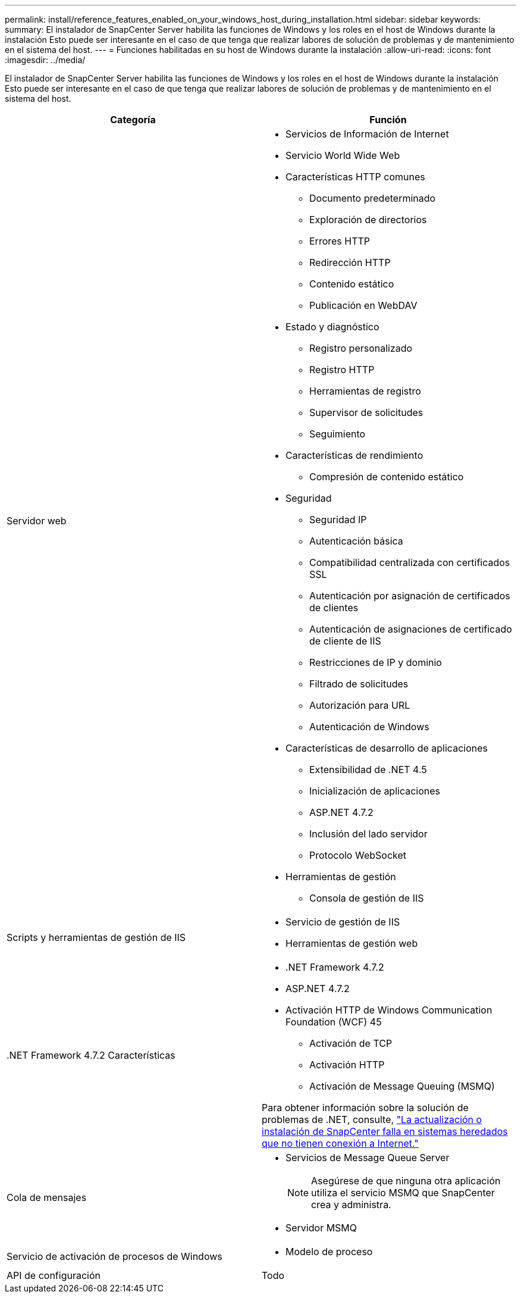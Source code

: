 ---
permalink: install/reference_features_enabled_on_your_windows_host_during_installation.html 
sidebar: sidebar 
keywords:  
summary: El instalador de SnapCenter Server habilita las funciones de Windows y los roles en el host de Windows durante la instalación Esto puede ser interesante en el caso de que tenga que realizar labores de solución de problemas y de mantenimiento en el sistema del host. 
---
= Funciones habilitadas en su host de Windows durante la instalación
:allow-uri-read: 
:icons: font
:imagesdir: ../media/


[role="lead"]
El instalador de SnapCenter Server habilita las funciones de Windows y los roles en el host de Windows durante la instalación Esto puede ser interesante en el caso de que tenga que realizar labores de solución de problemas y de mantenimiento en el sistema del host.

|===
| Categoría | Función 


 a| 
Servidor web
 a| 
* Servicios de Información de Internet
* Servicio World Wide Web
* Características HTTP comunes
+
** Documento predeterminado
** Exploración de directorios
** Errores HTTP
** Redirección HTTP
** Contenido estático
** Publicación en WebDAV


* Estado y diagnóstico
+
** Registro personalizado
** Registro HTTP
** Herramientas de registro
** Supervisor de solicitudes
** Seguimiento


* Características de rendimiento
+
** Compresión de contenido estático


* Seguridad
+
** Seguridad IP
** Autenticación básica
** Compatibilidad centralizada con certificados SSL
** Autenticación por asignación de certificados de clientes
** Autenticación de asignaciones de certificado de cliente de IIS
** Restricciones de IP y dominio
** Filtrado de solicitudes
** Autorización para URL
** Autenticación de Windows


* Características de desarrollo de aplicaciones
+
** Extensibilidad de .NET 4.5
** Inicialización de aplicaciones
** ASP.NET 4.7.2
** Inclusión del lado servidor
** Protocolo WebSocket


* Herramientas de gestión
+
** Consola de gestión de IIS






 a| 
Scripts y herramientas de gestión de IIS
 a| 
* Servicio de gestión de IIS
* Herramientas de gestión web




 a| 
+.NET Framework 4.7.2 Características+
 a| 
* .NET Framework 4.7.2
* ASP.NET 4.7.2
* Activación HTTP de Windows Communication Foundation (WCF) 45
+
** Activación de TCP
** Activación HTTP
** Activación de Message Queuing (MSMQ)




Para obtener información sobre la solución de problemas de .NET, consulte, link:..https://kb.netapp.com/Advice_and_Troubleshooting/Data_Protection_and_Security/SnapCenter/SnapCenter_upgrade_or_install_fails_with_%22This_KB_is_not_related_to_the_OS%22["La actualización o instalación de SnapCenter falla en sistemas heredados que no tienen conexión a Internet."]



 a| 
Cola de mensajes
 a| 
* Servicios de Message Queue Server
+

NOTE: Asegúrese de que ninguna otra aplicación utiliza el servicio MSMQ que SnapCenter crea y administra.

* Servidor MSMQ




 a| 
Servicio de activación de procesos de Windows
 a| 
* Modelo de proceso




 a| 
API de configuración
 a| 
Todo

|===